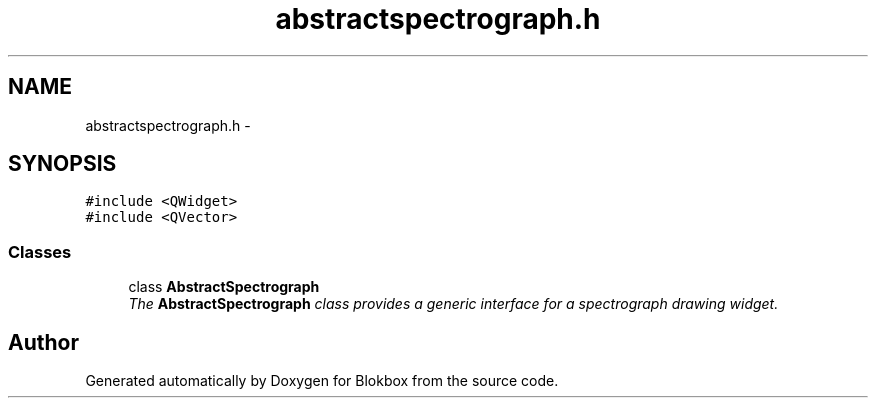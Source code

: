 .TH "abstractspectrograph.h" 3 "Sat May 16 2015" "Blokbox" \" -*- nroff -*-
.ad l
.nh
.SH NAME
abstractspectrograph.h \- 
.SH SYNOPSIS
.br
.PP
\fC#include <QWidget>\fP
.br
\fC#include <QVector>\fP
.br

.SS "Classes"

.in +1c
.ti -1c
.RI "class \fBAbstractSpectrograph\fP"
.br
.RI "\fIThe \fBAbstractSpectrograph\fP class provides a generic interface for a spectrograph drawing widget\&. \fP"
.in -1c
.SH "Author"
.PP 
Generated automatically by Doxygen for Blokbox from the source code\&.
